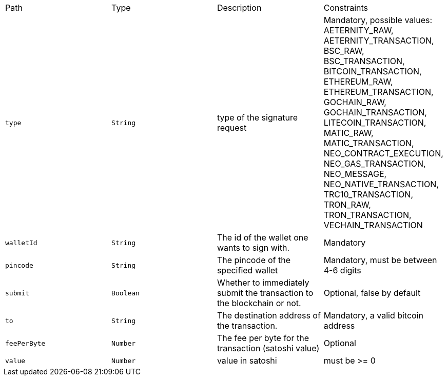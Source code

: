 |===
|Path|Type|Description|Constraints
|`+type+`
|`+String+`
|type of the signature request
|Mandatory, possible values: AETERNITY_RAW, AETERNITY_TRANSACTION, BSC_RAW, BSC_TRANSACTION, BITCOIN_TRANSACTION, ETHEREUM_RAW, ETHEREUM_TRANSACTION, GOCHAIN_RAW, GOCHAIN_TRANSACTION, LITECOIN_TRANSACTION, MATIC_RAW, MATIC_TRANSACTION, NEO_CONTRACT_EXECUTION, NEO_GAS_TRANSACTION, NEO_MESSAGE, NEO_NATIVE_TRANSACTION, TRC10_TRANSACTION, TRON_RAW, TRON_TRANSACTION, VECHAIN_TRANSACTION
|`+walletId+`
|`+String+`
|The id of the wallet one wants to sign with.
|Mandatory
|`+pincode+`
|`+String+`
|The pincode of the specified wallet
|Mandatory, must be between 4-6 digits
|`+submit+`
|`+Boolean+`
|Whether to immediately submit the transaction to the blockchain or not.
|Optional, false by default
|`+to+`
|`+String+`
|The destination address of the transaction.
|Mandatory, a valid bitcoin address
|`+feePerByte+`
|`+Number+`
|The fee per byte for the transaction (satoshi value)
|Optional
|`+value+`
|`+Number+`
|value in satoshi
|must be >= 0
|===
